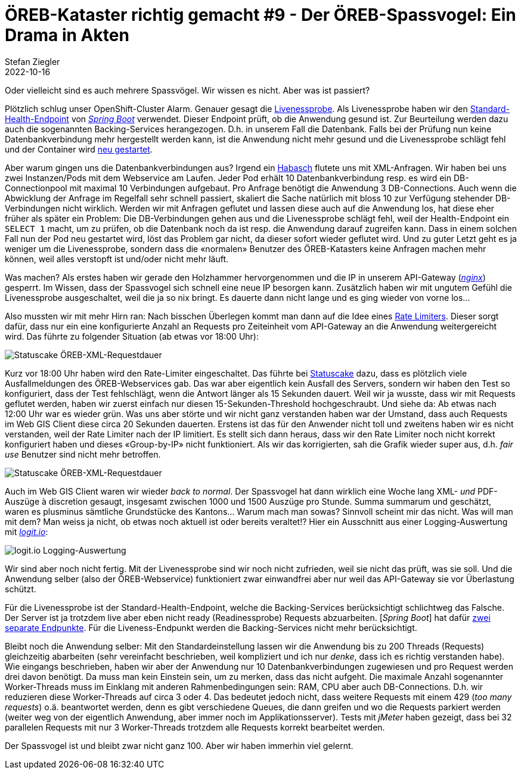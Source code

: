 = ÖREB-Kataster richtig gemacht #9 - Der ÖREB-Spassvogel: Ein Drama in Akten
Stefan Ziegler
2022-10-16
:jbake-type: post
:jbake-status: published
:jbake-tags: ÖREB,ÖREB-Kataster,Monitoring,Metering,Logging,Spassvogel,Habasch
:idprefix:

Oder vielleicht sind es auch mehrere Spassvögel. Wir wissen es nicht. Aber was ist passiert?

Plötzlich schlug unser OpenShift-Cluster Alarm. Genauer gesagt die https://docs.openshift.com/container-platform/4.11/applications/application-health.html[Livenessprobe]. Als Livenessprobe haben wir den https://docs.spring.io/spring-boot/docs/2.7.3/actuator-api/htmlsingle/#health[Standard-Health-Endpoint] von https://spring.io/projects/spring-boot[_Spring Boot_] verwendet. Dieser Endpoint prüft, ob die Anwendung gesund ist. Zur Beurteilung werden dazu auch die sogenannten Backing-Services herangezogen. D.h. in unserem Fall die Datenbank. Falls bei der Prüfung nun keine Datenbankverbindung mehr hergestellt werden kann, ist die Anwendung nicht mehr gesund und die Livenessprobe schlägt fehl und der Container wird https://kubernetes.io/docs/concepts/workloads/pods/pod-lifecycle[neu gestartet].

Aber warum gingen uns die Datenbankverbindungen aus? Irgend ein https://de.wikipedia.org/wiki/Havas#%C3%9Cbertragene_Bedeutung[Habasch] flutete uns mit XML-Anfragen. Wir haben bei uns zwei Instanzen/Pods mit dem Webservice am Laufen. Jeder Pod erhält 10 Datenbankverbindung resp. es wird ein DB-Connectionpool mit maximal 10 Verbindungen aufgebaut. Pro Anfrage benötigt die Anwendung 3 DB-Connections. Auch wenn die Abwicklung der Anfrage im Regelfall sehr schnell passiert, skaliert die Sache natürlich mit bloss 10 zur Verfügung stehender DB-Verbindungen nicht wirklich. Werden wir mit Anfragen geflutet und lassen diese auch auf die Anwendung los, hat diese eher früher als später ein Problem: Die DB-Verbindungen gehen aus und die Livenessprobe schlägt fehl, weil der Health-Endpoint ein `SELECT 1` macht, um zu prüfen, ob die Datenbank noch da ist resp. die Anwendung darauf zugreifen kann. Dass in einem solchen Fall nun der Pod neu gestartet wird, löst das Problem gar nicht, da dieser sofort wieder geflutet wird. Und zu guter Letzt geht es ja weniger um die Livenessprobe, sondern dass die &laquo;normalen&raquo; Benutzer des ÖREB-Katasters keine Anfragen machen mehr können, weil alles verstopft ist und/oder nicht mehr läuft.

Was machen? Als erstes haben wir gerade den Holzhammer hervorgenommen und die IP in unserem API-Gateway (https://nginx.org/en/[_nginx_]) gesperrt. Im Wissen, dass der Spassvogel sich schnell eine neue IP besorgen kann. Zusätzlich haben wir mit ungutem Gefühl die Livenessprobe ausgeschaltet, weil die ja so nix bringt. Es dauerte dann nicht lange und es ging wieder von vorne los...

Also mussten wir mit mehr Hirn ran: Nach bisschen Überlegen kommt man dann auf die Idee eines https://www.nginx.com/blog/rate-limiting-nginx/[Rate Limiters]. Dieser sorgt dafür, dass nur ein eine konfigurierte Anzahl an Requests pro Zeiteinheit vom API-Gateway an die Anwendung weitergereicht wird. Das führte zu folgender Situation (ab etwas vor 18:00 Uhr):

image::../../../../../images/oerebk_richtig_gemacht_p09/statuscake01.jpeg[alt="Statuscake ÖREB-XML-Requestdauer", align="center"]

Kurz vor 18:00 Uhr haben wird den Rate-Limiter eingeschaltet. Das führte bei https://statuscake.com[Statuscake] dazu, dass es plötzlich viele Ausfallmeldungen des ÖREB-Webservices gab. Das war aber eigentlich kein Ausfall des Servers, sondern wir haben den Test so konfiguriert, dass der Test fehlschlägt, wenn die Antwort länger als 15 Sekunden dauert. Weil wir ja wusste, dass wir mit Requests geflutet werden, haben wir zuerst einfach nur diesen 15-Sekunden-Threshold hochgeschraubt. Und siehe da: Ab etwas nach 12:00 Uhr war es wieder grün. Was uns aber störte und wir nicht ganz verstanden haben war der Umstand, dass auch Requests im Web GIS Client diese circa 20 Sekunden dauerten. Erstens ist das für den Anwender nicht toll und zweitens haben wir es nicht verstanden, weil der Rate Limiter nach der IP limitiert. Es stellt sich dann heraus, dass wir den Rate Limiter noch nicht korrekt konfiguriert haben und dieses &laquo;Group-by-IP&raquo; nicht funktioniert. Als wir das korrigierten, sah die Grafik wieder super aus, d.h. _fair use_ Benutzer sind nicht mehr betroffen.

image::../../../../../images/oerebk_richtig_gemacht_p09/statuscake02.jpg[alt="Statuscake ÖREB-XML-Requestdauer", align="center"]

Auch im Web GIS Client waren wir wieder _back to normal_. Der Spassvogel hat dann wirklich eine Woche lang XML- _und_ PDF-Auszüge à discretion gesaugt, insgesamt zwischen 1000 und 1500 Auszüge pro Stunde. Summa summarum und geschätzt, waren es plusminus sämtliche Grundstücke des Kantons... Warum mach man sowas? Sinnvoll scheint mir das nicht. Was will man mit dem? Man weiss ja nicht, ob etwas noch aktuell ist oder bereits veraltet!? Hier ein Ausschnitt aus einer Logging-Auswertung mit https://logit.io/[_logit.io_]:

image::../../../../../images/oerebk_richtig_gemacht_p09/logitio01.jpg[alt="logit.io Logging-Auswertung", align="center"]

Wir sind aber noch nicht fertig. Mit der Livenessprobe sind wir noch nicht zufrieden, weil sie nicht das prüft, was sie soll. Und die Anwendung selber (also der ÖREB-Webservice) funktioniert zwar einwandfrei aber nur weil das API-Gateway sie vor Überlastung schützt.

Für die Livenessprobe ist der Standard-Health-Endpoint, welche die Backing-Services berücksichtigt schlichtweg das Falsche. Der Server ist ja trotzdem live aber eben nicht ready (Readinessprobe) Requests abzuarbeiten. [_Spring Boot_] hat dafür https://spring.io/blog/2020/03/25/liveness-and-readiness-probes-with-spring-boot[zwei separate Endpunkte]. Für die Liveness-Endpunkt werden die Backing-Services nicht mehr berücksichtigt.

Bleibt noch die Anwendung selber: Mit den Standardeinstellung lassen wir die Anwendung bis zu 200 Threads (Requests) gleichzeitig abarbeiten (sehr vereinfacht beschrieben, weil kompliziert und ich nur _denke_, dass ich es richtig verstanden habe). Wie eingangs beschrieben, haben wir aber der Anwendung nur 10 Datenbankverbindungen zugewiesen und pro Request werden drei davon benötigt. Da muss man kein Einstein sein, um zu merken, dass das nicht aufgeht. Die maximale Anzahl sogenannter Worker-Threads muss im Einklang mit anderen Rahmenbedingungen sein: RAM, CPU aber auch DB-Connections. D.h. wir reduzieren diese Worker-Threads auf circa 3 oder 4. Das bedeutet jedoch nicht, dass weitere Requests mit einem 429 (_too many requests_) o.ä. beantwortet werden, denn es gibt verschiedene Queues, die dann greifen und wo die Requests parkiert werden (weiter weg von der eigentlich Anwendung, aber immer noch im Applikationsserver). Tests mit _jMeter_ haben gezeigt, dass bei 32 parallelen Requests mit nur 3 Worker-Threads trotzdem alle Requests korrekt bearbeitet werden.

Der Spassvogel ist und bleibt zwar nicht ganz 100. Aber wir haben immerhin viel gelernt.
